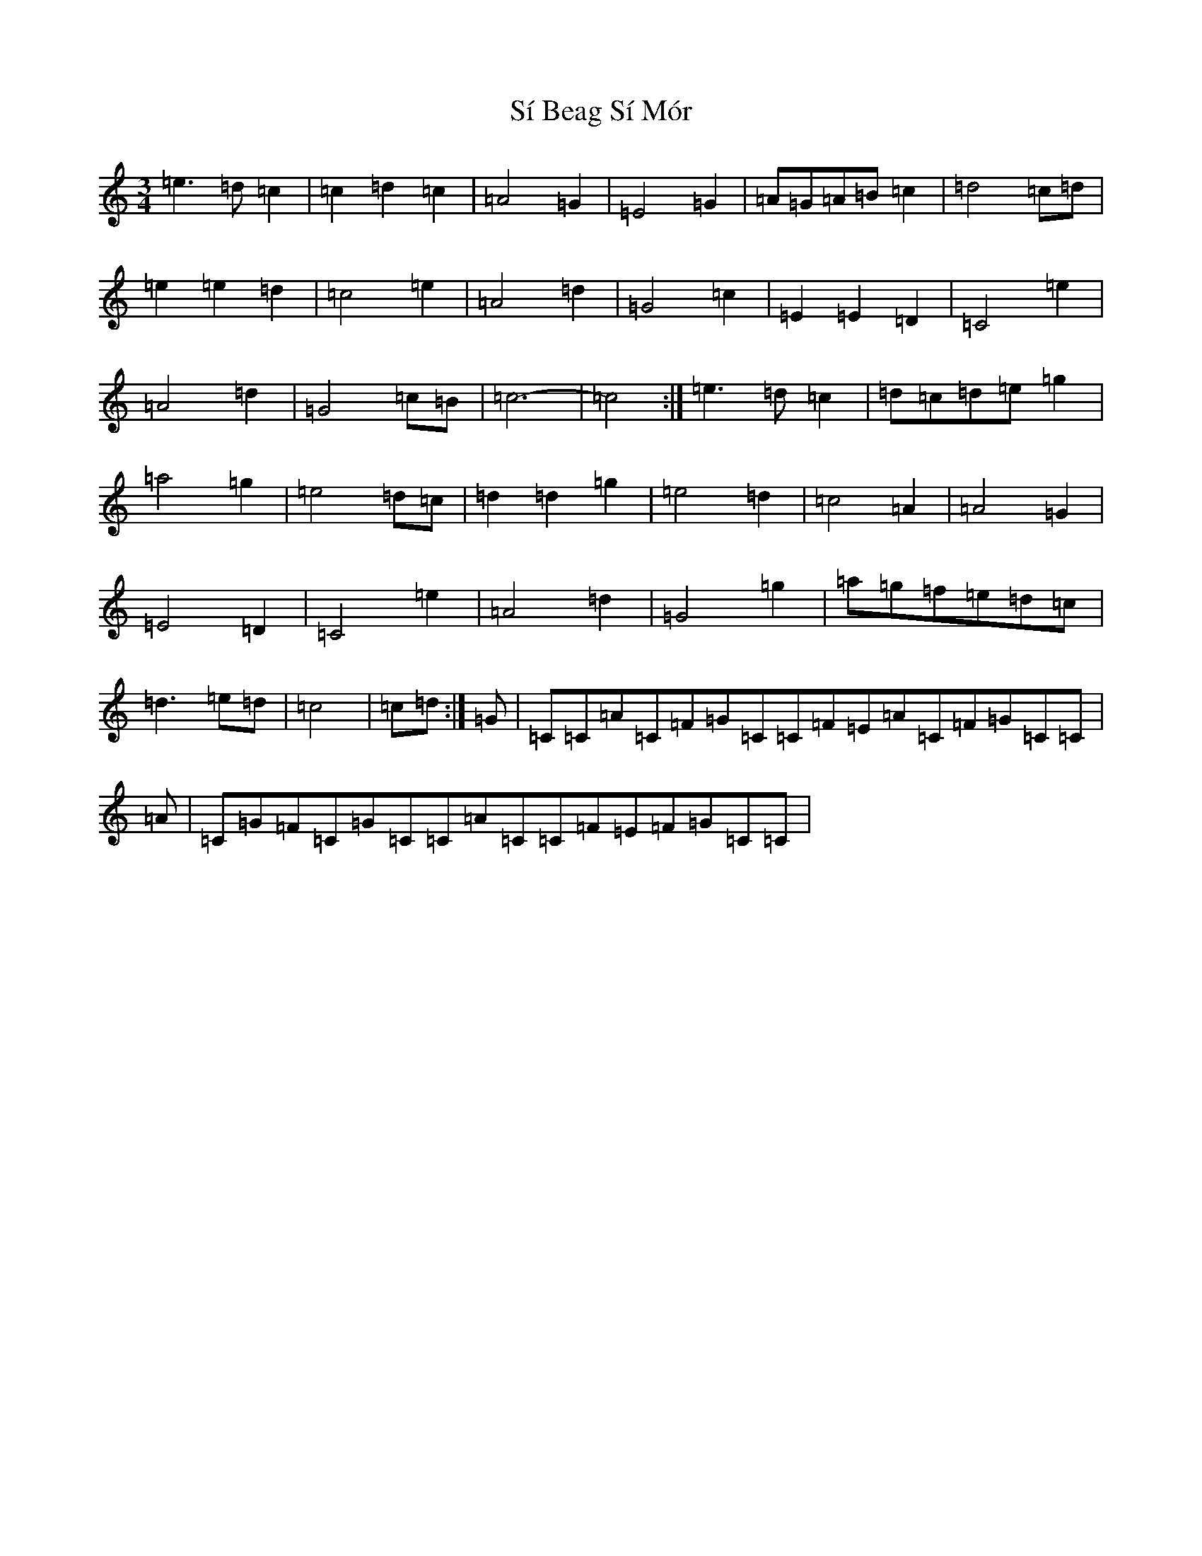 X: 19417
T: Sí Beag Sí Mór
S: https://thesession.org/tunes/449#setting35186
Z: D Major
R: waltz
M: 3/4
L: 1/8
K: C Major
=e3=d=c2|=c2=d2=c2|=A4=G2|=E4=G2|=A=G=A=B=c2|=d4=c=d|=e2=e2=d2|=c4=e2|=A4=d2|=G4=c2|=E2=E2=D2|=C4=e2|=A4=d2|=G4=c=B|=c6-|=c4:|=e3=d=c2|=d=c=d=e=g2|=a4=g2|=e4=d=c|=d2=d2=g2|=e4=d2|=c4=A2|=A4=G2|=E4=D2|=C4=e2|=A4=d2|=G4=g2|=a=g=f=e=d=c|=d3=e=d|=c4|=c=d:|=G|=C=C=A=C=F=G=C=C=F=E=A=C=F=G=C=C|=A|=C=G=F=C=G=C=C=A=C=C=F=E=F=G=C=C|